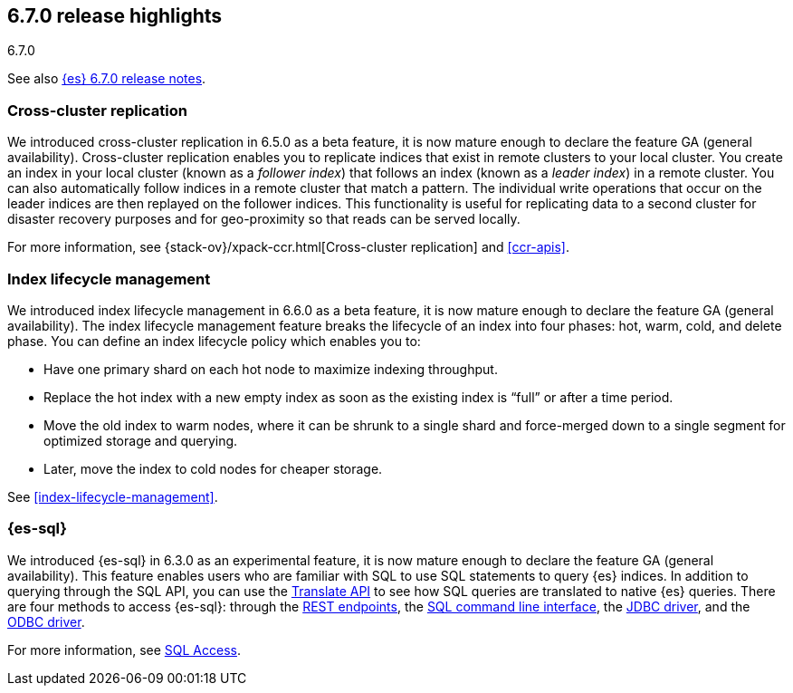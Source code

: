 [[release-highlights-6.7.0]]
== 6.7.0 release highlights
++++
<titleabbrev>6.7.0</titleabbrev>
++++

See also <<release-notes-6.7.0,{es} 6.7.0 release notes>>.

[float]
=== Cross-cluster replication

We introduced cross-cluster replication in 6.5.0 as a beta feature, it is now
mature enough to declare the feature GA (general availability). Cross-cluster
replication enables you to replicate indices that exist in remote clusters to
your local cluster. You create an index in your local cluster (known as
a _follower index_) that follows an index (known as a _leader index_) in a
remote cluster. You can also automatically follow indices in a remote cluster
that match a pattern. The individual write operations that occur on the leader
indices are then replayed on the follower indices. This functionality is useful
for replicating data to a second cluster for disaster recovery purposes and for
geo-proximity so that reads can be served locally.

For more information, see {stack-ov}/xpack-ccr.html[Cross-cluster replication]
and <<ccr-apis>>.

[float]
=== Index lifecycle management

We introduced index lifecycle management in 6.6.0 as a beta feature, it is now
mature enough to declare the feature GA (general availability). The index
lifecycle management feature breaks the lifecycle of an index into four phases:
hot, warm, cold, and delete phase. You can define an index lifecycle policy
which enables you to:

* Have one primary shard on each hot node to maximize indexing throughput.
* Replace the hot index with a new empty index as soon as the existing index is “full” or after a time period. 
* Move the old index to warm nodes, where it can be shrunk to a single shard and force-merged down to a single segment for optimized storage and querying. 
* Later, move the index to cold nodes for cheaper storage.

See <<index-lifecycle-management>>. 

[float]
=== {es-sql}

We introduced {es-sql} in 6.3.0 as an experimental feature, it is now
mature enough to declare the feature GA (general availability). This feature
enables users who are familiar with SQL to use SQL statements to query {es}
indices. In addition to querying through the SQL API, you can use the
<<sql-translate,Translate API>> to see how SQL queries are translated to
native {es} queries. There are four methods to access {es-sql}: through the
<<sql-rest, REST endpoints>>, the <<sql-cli,SQL command line interface>>, the
<<sql-jdbc,JDBC driver>>, and the <<sql-odbc,ODBC driver>>.


For more information, see <<xpack-sql, SQL Access>>.

